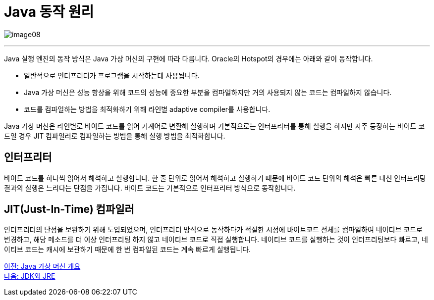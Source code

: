 = Java 동작 원리

image:./images/image08.png[]

---

Java 실행 엔진의 동작 방식은 Java 가상 머신의 구현에 따라 다릅니다. Oracle의 Hotspot의 경우에는 아래와 같이 동작합니다.

* 일반적으로 인터프리터가 프로그램을 시작하는데 사용됩니다.
* Java 가상 머신은 성능 향상을 위해 코드의 성능에 중요한 부분을 컴파일하지만 거의 사용되지 않는 코드는 컴파일하지 않습니다.
* 코드를 컴파일하는 방법을 최적화하기 위해 라인별 adaptive compiler를 사용합니다.

Java 가상 머신은 라인별로 바이트 코드를 읽어 기계어로 변환해 실행하며 기본적으로는 인터프리터를 통해 실행을 하지만 자주 등장하는 바이트 코드일 경우 JIT 컴파일러로 컴파일하는 방법을 통해 실행 방법을 최적화합니다.

== 인터프리터
바이트 코드를 하나씩 읽어서 해석하고 실행합니다. 한 줄 단위로 읽어서 해석하고 실행하기 때문에 바이트 코드 단위의 해석은 빠른 대신 인터프리팅 결과의 실행은 느리다는 단점을 가집니다. 바이트 코드는 기본적으로 인터프리터 방식으로 동작합니다.

== JIT(Just-In-Time) 컴파일러
인터프리터의 단점을 보완하기 위해 도입되었으며, 인터프리터 방식으로 동작하다가 적절한 시점에 바이트코드 전체를 컴파일하여 네이티브 코드로 변경하고, 해당 메소드를 더 이상 인터프리팅 하지 않고 네이티브 코드로 직접 실행합니다. 네이티브 코드를 실행하는 것이 인터프리팅보다 빠르고, 네이티브 코드는 캐시에 보관하기 때문에 한 번 컴파일된 코드는 계속 빠르게 실행됩니다.

link:./07_overview_java_virtual_machine.adoc[이전: Java 가상 머신 개요] +
link:./09_jdk_jre.adoc[다음: JDK와 JRE]

